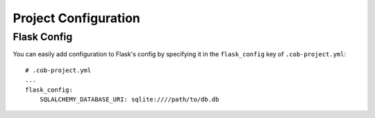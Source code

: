 Project Configuration
=====================

Flask Config
------------

You can easily add configuration to Flask's config by specifying it in the ``flask_config`` key of ``.cob-project.yml``::

  # .cob-project.yml
  ...
  flask_config:
      SQLALCHEMY_DATABASE_URI: sqlite:////path/to/db.db
